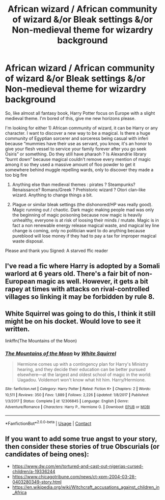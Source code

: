 #+TITLE: African wizard / African community of wizard &/or Bleak settings &/or Non-medieval theme for wizardry background

* African wizard / African community of wizard &/or Bleak settings &/or Non-medieval theme for wizardry background
:PROPERTIES:
:Author: anthelli
:Score: 10
:DateUnix: 1608545764.0
:DateShort: 2020-Dec-21
:FlairText: Request
:END:
So, like almost all fantasy book, Harry Potter focus on Europe with a slight medieval theme. I'm bored of this, give me new horizons please.

I'm looking for either 1) African community of wizard, it can be Harry or any character. I want to discover a new way to be a magical. Is there a huge community of Egyptian sorcerer and sorceress being casual with inferi because “mummies have their use as servant, you know, it's an honor to give your flesh vessel to service your family forever after you go seek Osiris” or something. Do they still have pharaoh ? Is Alexandrie library “burnt down” because magical couldn't remove every mention of magic among it so they used a massive amount of floo powder to get it somewhere behind muggle repelling wards, only to discover they made a too big fire

2) Anything else than medieval themes : pirates ? Steampunks? Renaissance? Romans/Greek ? Prehistoric wizard ? Otori clan-like wizard. Anything to change things a bit.

3) Plague or similar bleak settings (the dishonored/HP was really good). Magic running out / chaotic. Dark magic making people mad was only the beginning of magic poisoning because now magic is heavily unhealthy, everyone is at risk of loosing their minds / mutate. Magic is in fact a non renewable energy release magical waste, and magical ley line change is coming, only no politician want to do anything because pureblood will lose money if they had to pay a tax for improper magical waste disposal.

Please and thank you Signed: A starved ffic reader


** I've read a fic where Harry is adopted by a Somali warlord at 6 years old. There's a fair bit of non-European magic as well. However, it gets a bit rapey at times with attacks on rival-controlled villages so linking it may be forbidden by rule 8.
:PROPERTIES:
:Author: Grumplesquishkin
:Score: 2
:DateUnix: 1608574909.0
:DateShort: 2020-Dec-21
:END:


** White Squirrel was going to do this, I think it still might be on his docket. Would love to see it written.

linkffn(The Mountains of the Moon)
:PROPERTIES:
:Author: francoisschubert
:Score: 1
:DateUnix: 1608589574.0
:DateShort: 2020-Dec-22
:END:

*** [[https://www.fanfiction.net/s/12306845/1/][*/The Mountains of the Moon/*]] by [[https://www.fanfiction.net/u/5339762/White-Squirrel][/White Squirrel/]]

#+begin_quote
  Hermione comes up with a contingency plan for Harry's Ministry hearing, and they decide their education can be better pursued elsewhere---at the largest and oldest school of magic in the world: Uagadou. Voldemort won't know what hit him. Harry/Hermione.
#+end_quote

^{/Site/:} ^{fanfiction.net} ^{*|*} ^{/Category/:} ^{Harry} ^{Potter} ^{*|*} ^{/Rated/:} ^{Fiction} ^{K+} ^{*|*} ^{/Chapters/:} ^{2} ^{*|*} ^{/Words/:} ^{10,511} ^{*|*} ^{/Reviews/:} ^{350} ^{*|*} ^{/Favs/:} ^{1,889} ^{*|*} ^{/Follows/:} ^{2,226} ^{*|*} ^{/Updated/:} ^{1/8/2017} ^{*|*} ^{/Published/:} ^{1/3/2017} ^{*|*} ^{/Status/:} ^{Complete} ^{*|*} ^{/id/:} ^{12306845} ^{*|*} ^{/Language/:} ^{English} ^{*|*} ^{/Genre/:} ^{Adventure/Romance} ^{*|*} ^{/Characters/:} ^{Harry} ^{P.,} ^{Hermione} ^{G.} ^{*|*} ^{/Download/:} ^{[[http://www.ff2ebook.com/old/ffn-bot/index.php?id=12306845&source=ff&filetype=epub][EPUB]]} ^{or} ^{[[http://www.ff2ebook.com/old/ffn-bot/index.php?id=12306845&source=ff&filetype=mobi][MOBI]]}

--------------

*FanfictionBot*^{2.0.0-beta} | [[https://github.com/FanfictionBot/reddit-ffn-bot/wiki/Usage][Usage]] | [[https://www.reddit.com/message/compose?to=tusing][Contact]]
:PROPERTIES:
:Author: FanfictionBot
:Score: 1
:DateUnix: 1608589600.0
:DateShort: 2020-Dec-22
:END:


** If you want to add some true angst to your story, then consider these stories of true Obscurials (or candidates of being ones):

- [[https://www.dw.com/en/tortured-and-cast-out-nigerias-cursed-children/a-19336244]]
- [[https://www.chicagotribune.com/news/ct-xpm-2004-03-28-0403280349-story.html]]
- [[https://en.wikipedia.org/wiki/Witchcraft_accusations_against_children_in_Africa]]
:PROPERTIES:
:Author: ceplma
:Score: 1
:DateUnix: 1608547241.0
:DateShort: 2020-Dec-21
:END:
